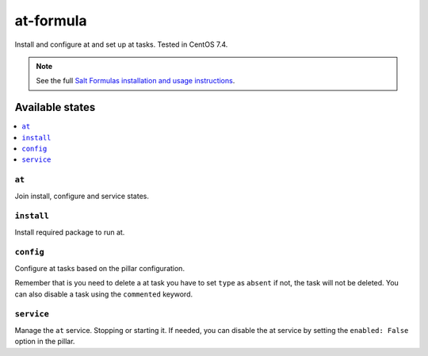 ==============
at-formula
==============

Install and configure at and set up at tasks. Tested in CentOS 7.4.

.. note::

    See the full `Salt Formulas installation and usage instructions
    <http://docs.saltstack.com/en/latest/topics/development/conventions/formulas.html>`_.

Available states
================

.. contents::
    :local:

``at``
--------
Join install, configure and service states.

``install``
-----------
Install required package to run at.

``config``
----------
Configure at tasks based on the pillar configuration.

Remember that is you need to delete a at task you have to set ``type`` as ``absent`` if not, the task will not be deleted. You can also disable a task using the ``commented`` keyword.

``service``
-----------
Manage the ``at`` service. Stopping or starting it. If needed, you can disable the at service by setting the ``enabled: False`` option in the pillar.
